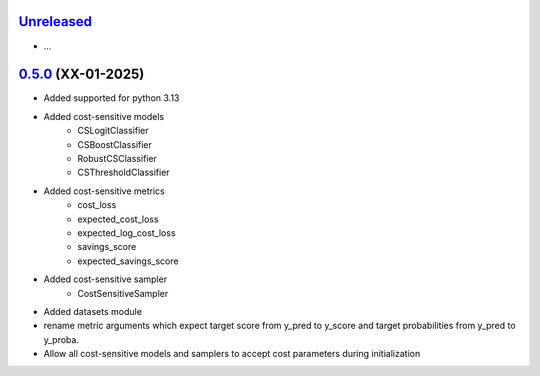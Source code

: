 `Unreleased`_
=============

- ...


`0.5.0`_ (XX-01-2025)
=====================

- Added supported for python 3.13
- Added cost-sensitive models
    - CSLogitClassifier
    - CSBoostClassifier
    - RobustCSClassifier
    - CSThresholdClassifier
- Added cost-sensitive metrics
    - cost_loss
    - expected_cost_loss
    - expected_log_cost_loss
    - savings_score
    - expected_savings_score
- Added cost-sensitive sampler
    - CostSensitiveSampler
- Added datasets module
-  rename metric arguments which expect target score from y_pred to y_score and
   target probabilities from y_pred to y_proba.
- Allow all cost-sensitive models and samplers to accept cost parameters during initialization


.. _Unreleased: https://github.com/ShimantoRahman/empulse/compare/0.5.0...main
.. _0.5.0: https://github.com/ShimantoRahman/empulse/releases/tag/0.5.0